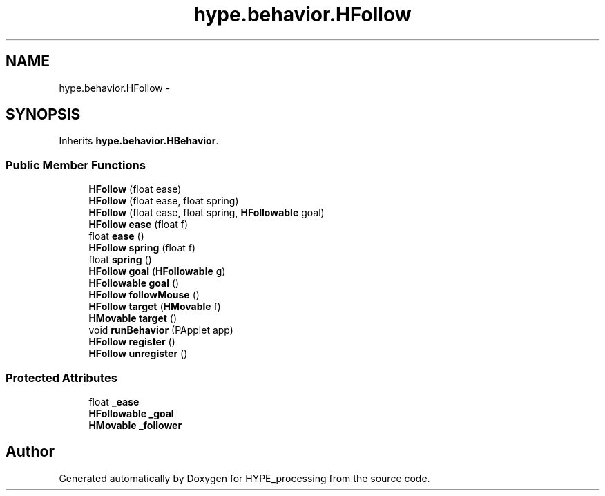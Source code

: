 .TH "hype.behavior.HFollow" 3 "Wed May 15 2013" "HYPE_processing" \" -*- nroff -*-
.ad l
.nh
.SH NAME
hype.behavior.HFollow \- 
.SH SYNOPSIS
.br
.PP
.PP
Inherits \fBhype\&.behavior\&.HBehavior\fP\&.
.SS "Public Member Functions"

.in +1c
.ti -1c
.RI "\fBHFollow\fP (float ease)"
.br
.ti -1c
.RI "\fBHFollow\fP (float ease, float spring)"
.br
.ti -1c
.RI "\fBHFollow\fP (float ease, float spring, \fBHFollowable\fP goal)"
.br
.ti -1c
.RI "\fBHFollow\fP \fBease\fP (float f)"
.br
.ti -1c
.RI "float \fBease\fP ()"
.br
.ti -1c
.RI "\fBHFollow\fP \fBspring\fP (float f)"
.br
.ti -1c
.RI "float \fBspring\fP ()"
.br
.ti -1c
.RI "\fBHFollow\fP \fBgoal\fP (\fBHFollowable\fP g)"
.br
.ti -1c
.RI "\fBHFollowable\fP \fBgoal\fP ()"
.br
.ti -1c
.RI "\fBHFollow\fP \fBfollowMouse\fP ()"
.br
.ti -1c
.RI "\fBHFollow\fP \fBtarget\fP (\fBHMovable\fP f)"
.br
.ti -1c
.RI "\fBHMovable\fP \fBtarget\fP ()"
.br
.ti -1c
.RI "void \fBrunBehavior\fP (PApplet app)"
.br
.ti -1c
.RI "\fBHFollow\fP \fBregister\fP ()"
.br
.ti -1c
.RI "\fBHFollow\fP \fBunregister\fP ()"
.br
.in -1c
.SS "Protected Attributes"

.in +1c
.ti -1c
.RI "float \fB_ease\fP"
.br
.ti -1c
.RI "\fBHFollowable\fP \fB_goal\fP"
.br
.ti -1c
.RI "\fBHMovable\fP \fB_follower\fP"
.br
.in -1c

.SH "Author"
.PP 
Generated automatically by Doxygen for HYPE_processing from the source code\&.
